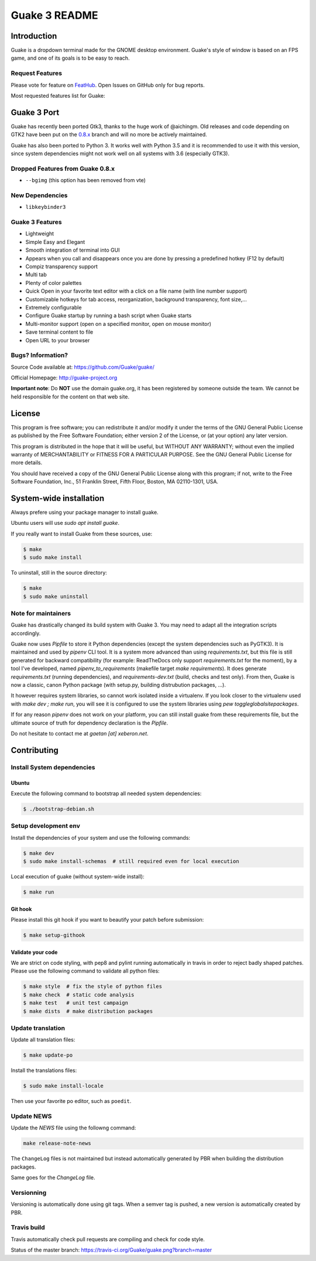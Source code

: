 ==============
Guake 3 README
==============

|travis-badge|_ |bountysource-badge|_

.. |travis-badge| image:: https://travis-ci.org/Guake/guake.svg?branch=master
.. _travis-badge: https://travis-ci.org/Guake/guake

.. |bountysource-badge| image:: https://img.shields.io/bountysource/team/guake/activity.svg
.. _bountysource-badge: https://www.bountysource.com/teams/guake


Introduction
============

Guake is a dropdown terminal made for the GNOME desktop environment. Guake's style of window is
based on an FPS game, and one of its goals is to be easy to reach.

Request Features
----------------

Please vote for feature on `FeatHub <http://feathub.com/Guake/guake>`_.
Open Issues on GitHub only for bug reports.

Most requested features list for Guake:

|feathub-badge|_

.. |feathub-badge| image:: http://feathub.com/Guake/guake?format=svg
.. _feathub-badge: http://feathub.com/Guake/guake


Guake 3 Port
============

Guake has recently been ported Gtk3, thanks to the huge work of @aichingm.
Old releases and code depending on GTK2 have been put on the
`0.8.x <https://github.com/Guake/guake/tree/0.8.x>`_ branch and will no more be actively maintained.

Guake has also been ported to Python 3. It works well with Python 3.5 and it is recommended to use
it with this version, since system dependencies might not work well on all systems with 3.6
(especially GTK3).

Dropped Features from Guake 0.8.x
---------------------------------

- ``--bgimg`` (this option has been removed from vte)

New Dependencies
----------------

- ``libkeybinder3``

Guake 3 Features
----------------

- Lightweight
- Simple Easy and Elegant
- Smooth integration of terminal into GUI
- Appears when you call and disappears once you are done by pressing a predefined hotkey (F12 by
  default)
- Compiz transparency support
- Multi tab
- Plenty of color palettes
- Quick Open in your favorite text editor with a click on a file name (with line number support)
- Customizable hotkeys for tab access, reorganization, background transparency, font size,...
- Extremely configurable
- Configure Guake startup by running a bash script when Guake starts
- Multi-monitor support (open on a specified monitor, open on mouse monitor)
- Save terminal content to file
- Open URL to your browser

Bugs? Information?
------------------

Source Code available at: https://github.com/Guake/guake/

Official Homepage: http://guake-project.org

**Important note**: Do **NOT** use the domain guake.org, it has been registered by someone outside
the team. We cannot be held responsible for the content on that web site.


License
=======

This program is free software; you can redistribute it and/or modify it under the terms of the GNU
General Public License as published by the Free Software Foundation; either version 2 of the
License, or (at your option) any later version.

This program is distributed in the hope that it will be useful, but WITHOUT ANY WARRANTY; without
even the implied warranty of MERCHANTABILITY or FITNESS FOR A PARTICULAR PURPOSE.  See the GNU
General Public License for more details.

You should have received a copy of the GNU General Public License along with this program; if not,
write to the Free Software Foundation, Inc., 51 Franklin Street, Fifth Floor, Boston, MA 02110-1301,
USA.


System-wide installation
========================

Always prefere using your package manager to install guake.

Ubuntu users will use `sudo apt install guake`.

If you really want to install Guake from these sources, use:

.. code-block:: bash

    $ make
    $ sudo make install

To uninstall, still in the source directory:

.. code-block:: bash

    $ make
    $ sudo make uninstall

Note for maintainers
--------------------

Guake has drastically changed its build system with Guake 3. You may need to adapt all the
integration scripts accordingly.

Guake now uses `Pipfile` to store it Python dependencies (except the system dependencies such as
PyGTK3). It is maintained and used by `pipenv` CLI tool. It is a system more advanced than using
`requirements.txt`, but this file is still generated for backward compatibility (for example:
ReadTheDocs only support `requirements.txt` for the moment), by a tool I've developed, named
`pipenv_to_requirements` (makefile target `make requirements`).
It does generate `requirements.txt` (running dependencies), and `requirements-dev.txt` (build,
checks and test only). From then, Guake is now a classic, canon Python package (with setup.py,
building distrubution packages, ...).

It however requires system libraries, so cannot work isolated inside a virtualenv. If you look
closer to the virtualenv used with `make dev ; make run`, you will see it is configured to use
the system libraries using `pew toggleglobalsitepackages`.

If for any reason `pipenv` does not work on your platform, you can still install guake from these
requirements file, but the ultimate source of truth for dependency declaration is the `Pipfile`.

Do not hesitate to contact me at `gaetan [at] xeberon.net`.


Contributing
============

Install System dependencies
---------------------------

Ubuntu
~~~~~~

Execute the following command to bootstrap all needed system dependencies:

.. code-block:: bash

    $ ./bootstrap-debian.sh

Setup development env
---------------------

Install the dependencies of your system and use the following commands:

.. code-block:: bash

    $ make dev
    $ sudo make install-schemas  # still required even for local execution

Local execution of guake (without system-wide install):

.. code-block:: bash

    $ make run

Git hook
~~~~~~~~

Please install this git hook if you want to beautify your patch before submission:

.. code-block:: bash

    $ make setup-githook

Validate your code
~~~~~~~~~~~~~~~~~~

We are strict on code styling, with pep8 and pylint running automatically in travis in
order to reject badly shaped patches. Please use the following command to validate all
python files:

.. code-block:: bash

    $ make style  # fix the style of python files
    $ make check  # static code analysis
    $ make test   # unit test campaign
    $ make dists  # make distribution packages

Update translation
------------------

Update all translation files:

.. code-block:: bash

    $ make update-po

Install the translations files:

.. code-block:: bash

    $ sudo make install-locale

Then use your favorite po editor, such as ``poedit``.

Update NEWS
-----------

Update the `NEWS` file using the followng command:

.. code-block:: bash

    make release-note-news


The ``ChangeLog`` files is not maintained but instead automatically generated by PBR when
building the distribution packages.

Same goes for the `ChangeLog` file.

Versionning
-----------

Versioning is automatically done using git tags. When a semver tag is pushed, a new version
is automatically created by PBR.

Travis build
------------

Travis automatically check pull requests are compiling and check for code style.

Status of the master branch: https://travis-ci.org/Guake/guake.png?branch=master



